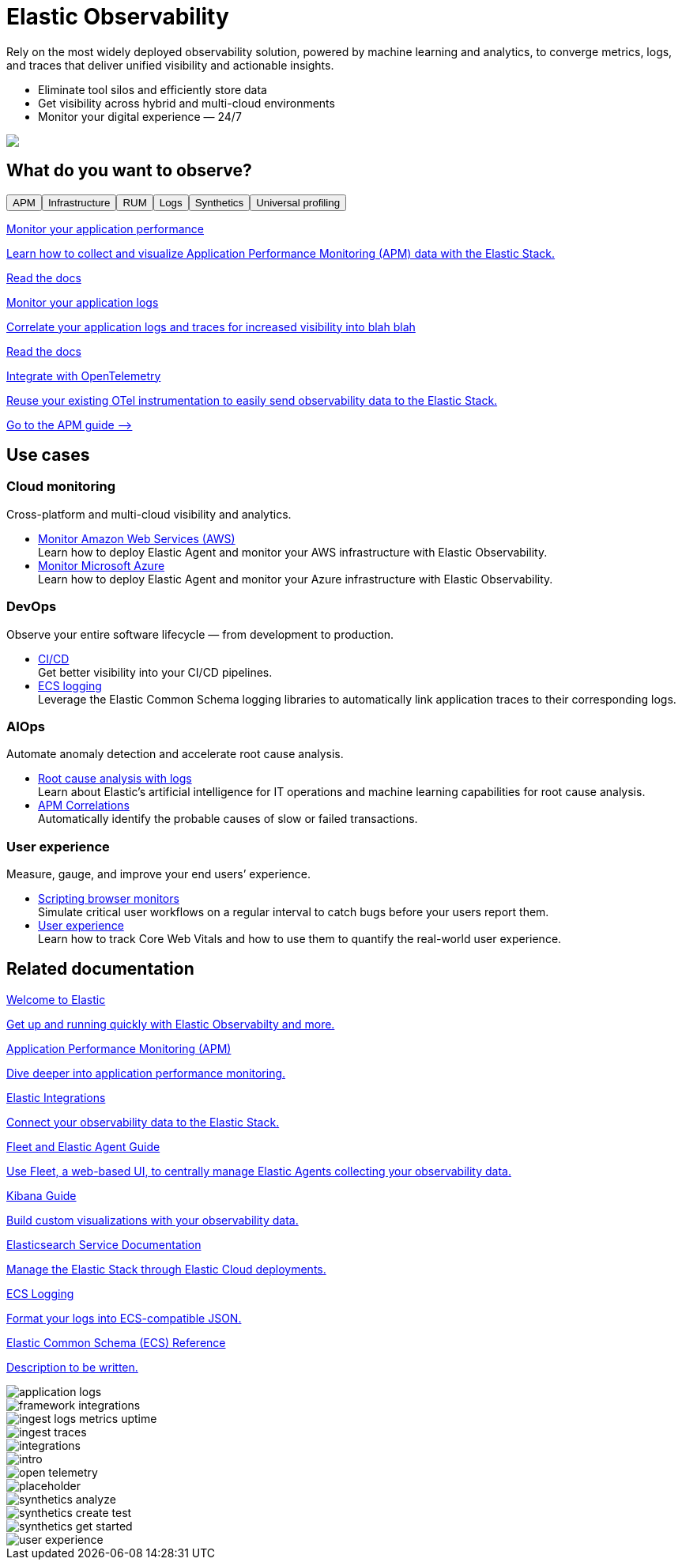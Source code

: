 [role="exclude",id="test-landing-page"]
= Elastic Observability

[subs=attributes+]
++++
<div id="landing-page"><div id="intro-section" class="landing-page-section"><div class="row"><div id="intro-text" class="col-12 col-lg-6"><p>Rely on the most widely deployed observability solution, powered by machine learning and analytics, to converge metrics, logs, and traces that deliver unified visibility and actionable insights.</p><ul><li>Eliminate tool silos and efficiently store data</li><li>Get visibility across hybrid and multi-cloud environments</li><li>Monitor your digital experience — 24/7</li></ul></div><div class="col-12 col-lg-6 d-none d-lg-block intro-image" style="background-image:url(&quot;landing-page/images/intro.png&quot;)"></div><img class="col-12 col-lg-6 d-block d-lg-none" src="landing-page/images/intro.png"/></div></div><div id="capability-tabs" class="landing-page-section"><div><h2>What do you want to observe?</h2><div id="capability-tabs-container" class="tabs" data-tab-group="os"><div id="button-container" role="tablist" aria-label="What do you want to observe?" class="clearfix"><button id="apm-tab" role="tab" aria-selected="true" aria-controls="apm-tab-contents" class="float-lg-left d-block d-lg-inline tab-button active"><span class="app-icon icon-apmApp"></span>APM</button><button id="infrastructure-monitoring-tab" role="tab" aria-selected="false" aria-controls="infrastructure-monitoring-tab-contents" class="float-lg-left d-block d-lg-inline tab-button"><span class="app-icon icon-metricsApp"></span>Infrastructure</button><button id="real-user-monitoring-tab" role="tab" aria-selected="false" aria-controls="real-user-monitoring-tab-contents" class="float-lg-left d-block d-lg-inline tab-button"><span class="app-icon icon-rumApp"></span>RUM</button><button id="log-monitoring-tab" role="tab" aria-selected="false" aria-controls="log-monitoring-tab-contents" class="float-lg-left d-block d-lg-inline tab-button"><span class="app-icon icon-logsApp"></span>Logs</button><button id="synthetic-monitoring-tab" role="tab" aria-selected="false" aria-controls="synthetic-monitoring-tab-contents" class="float-lg-left d-block d-lg-inline tab-button"><span class="app-icon icon-logoUptime"></span>Synthetics</button><button id="universal-profiling-tab" role="tab" aria-selected="false" aria-controls="universal-profiling-tab-contents" class="float-lg-left d-block d-lg-inline tab-button"><span class="app-icon icon-"></span>Universal profiling</button></div><div role="tabpanel" id="apm-tab-contents" aria-labelledby="apm-tab" class="card-container row" tabindex="0"><div class="col-12 col-lg-4"><a href="ingest-traces.html"><div class="card-contents align-items-start"><div class="card-image" style="background-image:url(&quot;landing-page/images/ingest-traces.png&quot;)"></div><div><p class="card-title">Monitor your application performance</p><p class="card-description">Learn how to collect and visualize Application Performance Monitoring (APM) data with the Elastic Stack.</p><p class="card-link">Read the docs</p></div></div></a></div><div class="col-12 col-lg-4"><a href="application-logs.html"><div class="card-contents align-items-start"><div class="card-image" style="background-image:url(&quot;landing-page/images/application-logs.png&quot;)"></div><div><p class="card-title">Monitor your application logs</p><p class="card-description">Correlate your application logs and traces for increased visibility into blah blah</p><p class="card-link">Read the docs</p></div></div></a></div><div class="col-12 col-lg-4"><a href="{apm-guide-ref}/open-telemetry.html"><div class="card-contents align-items-start"><div class="card-image" style="background-image:url(&quot;landing-page/images/open-telemetry.png&quot;)"></div><div><p class="card-title">Integrate with OpenTelemetry</p><p class="card-description">Reuse your existing OTel instrumentation to easily send observability data to the Elastic Stack.</p><p class="card-link">Go to the APM guide --&gt;</p></div></div></a></div></div><div role="tabpanel" id="infrastructure-monitoring-tab-contents" aria-labelledby="infrastructure-monitoring-tab" class="card-container row" tabindex="0" hidden=""><div class="col-12 col-lg-4"><a href="ingest-logs-metrics-uptime.html"><div class="card-contents align-items-start"><div class="card-image" style="background-image:url(&quot;landing-page/images/ingest-logs-metrics-uptime.png&quot;)"></div><div><p class="card-title">Get started</p><p class="card-description">Learn how to monitor logs and infrastructure metrics from systems and services across your organization</p><p class="card-link">Read the docs</p></div></div></a></div><div class="col-12 col-lg-4"><a href="https://docs.elastic.co/integrations"><div class="card-contents align-items-start"><div class="card-image" style="background-image:url(&quot;landing-page/images/integrations.png&quot;)"></div><div><p class="card-title">Integrations</p><p class="card-description">Stream in and visualize logs, metrics, traces, content, and more from your apps, endpoints, infrastructure, cloud, network, workplace tools, and every other common source in your ecosystem.</p><p class="card-link">Go to the Integration docs --&gt;</p></div></div></a></div></div><div role="tabpanel" id="real-user-monitoring-tab-contents" aria-labelledby="real-user-monitoring-tab" class="card-container row" tabindex="0" hidden=""><div class="col-12 col-lg-4"><a href="user-experience.html"><div class="card-contents align-items-start"><div class="card-image" style="background-image:url(&quot;landing-page/images/user-experience.png&quot;)"></div><div><p class="card-title">User experience</p><p class="card-description">User experience provides a way to quantify and analyze the perceived performance of your web application.</p><p class="card-link">Read the docs</p></div></div></a></div><div class="col-12 col-lg-4"><a href="{apm-rum-ref}/intro.html"><div class="card-contents align-items-start"><div class="card-image" style="background-image:url(&quot;landing-page/images/placeholder.png&quot;)"></div><div><p class="card-title">Monitor your users</p><p class="card-description">The Elastic APM Real User Monitoring (RUM) JavaScript Agent provides detailed performance metrics and error tracking of your web applications.</p><p class="card-link">Go to the RUM agent docs --&gt;</p></div></div></a></div><div class="col-12 col-lg-4"><a href="{apm-rum-ref}/framework-integrations.html"><div class="card-contents align-items-start"><div class="card-image" style="background-image:url(&quot;landing-page/images/framework-integrations.png&quot;)"></div><div><p class="card-title">Integrate with your favorite framework</p><p class="card-description">The RUM agent easily integrations with React, Angular, and Vue applications</p><p class="card-link">Go to the RUM agent docs --&gt;</p></div></div></a></div></div><div role="tabpanel" id="log-monitoring-tab-contents" aria-labelledby="log-monitoring-tab" class="card-container row" tabindex="0" hidden=""><div class="col-12 col-lg-4"><a href="ingest-logs-metrics-uptime.html"><div class="card-contents align-items-start"><div class="card-image" style="background-image:url(&quot;landing-page/images/ingest-logs-metrics-uptime.png&quot;)"></div><div><p class="card-title">Get started</p><p class="card-description">Learn how to monitor logs and metrics from systems and services across your organization</p><p class="card-link">Read the docs</p></div></div></a></div><div class="col-12 col-lg-4"><a href="https://docs.elastic.co/integrations"><div class="card-contents align-items-start"><div class="card-image" style="background-image:url(&quot;landing-page/images/integrations.png&quot;)"></div><div><p class="card-title">Integrations</p><p class="card-description">Stream in and visualize logs, metrics, traces, content, and more from your apps, endpoints, infrastructure, cloud, network, workplace tools, and every other common source in your ecosystem.</p><p class="card-link">Go to the Integration docs --&gt;</p></div></div></a></div></div><div role="tabpanel" id="synthetic-monitoring-tab-contents" aria-labelledby="synthetic-monitoring-tab" class="card-container row" tabindex="0" hidden=""><div class="col-12 col-lg-4"><a href="synthetics-get-started.html"><div class="card-contents align-items-start"><div class="card-image" style="background-image:url(&quot;landing-page/images/synthetics-get-started.png&quot;)"></div><div><p class="card-title">Get started</p><p class="card-description">Choose a method and create your first synthetic monitor.</p><p class="card-link">Read the docs</p></div></div></a></div><div class="col-12 col-lg-4"><a href="synthetics-create-test.html"><div class="card-contents align-items-start"><div class="card-image" style="background-image:url(&quot;landing-page/images/synthetics-create-test.png&quot;)"></div><div><p class="card-title">Write a synthetic test</p><p class="card-description">Write a synthetic test to check critical actions that an end-user might make on your site.</p><p class="card-link">Read the docs</p></div></div></a></div><div class="col-12 col-lg-4"><a href="synthetics-analyze.html"><div class="card-contents align-items-start"><div class="card-image" style="background-image:url(&quot;landing-page/images/synthetics-analyze.png&quot;)"></div><div><p class="card-title">Analyze data from synthetic monitors</p><p class="card-description">See a high-level overview of your service&#x27;s availability, and dig into details to diagnose what caused downtime.</p><p class="card-link">Read the docs</p></div></div></a></div></div><div role="tabpanel" id="universal-profiling-tab-contents" aria-labelledby="universal-profiling-tab" class="card-container row" tabindex="0" hidden=""><div class="col-12 col-lg-4"><a href="universal-profiling.html"><div class="card-contents align-items-start"><div class="card-image" style="background-image:url(&quot;landing-page/images/placeholder.png&quot;)"></div><div><p class="card-title">Universal Profiling</p><p class="card-description">With Universal Profiling, you can inspect, filter, and compare your data to gain visibility and optimize performance.</p><p class="card-link">Read the docs</p></div></div></a></div><div class="col-12 col-lg-4"><a href="profiling-get-started.html"><div class="card-contents align-items-start"><div class="card-image" style="background-image:url(&quot;landing-page/images/placeholder.png&quot;)"></div><div><p class="card-title">Get started</p><p class="card-description">Set up Universal Profiling in Elastic Cloud and install your host-agent</p><p class="card-link">Read the docs</p></div></div></a></div></div></div></div></div><div id="use-cases" class="landing-page-section"><div><h2>Use cases</h2><div id="use-case-container" class="row"><div class="col col-12 col-lg-6 use-case-item"><h3>Cloud monitoring</h3><p>Cross-platform and multi-cloud visibility and analytics.</p><ul><li><span><a href="monitor-aws-elastic-agent.html">Monitor Amazon Web Services (AWS)</a><br/>Learn how to deploy Elastic Agent and monitor your AWS infrastructure with Elastic Observability.</span></li><li><span><a href="monitor-azure-elastic-agent.html">Monitor Microsoft Azure</a><br/>Learn how to deploy Elastic Agent and monitor your Azure infrastructure with Elastic Observability.</span></li></ul></div><div class="col col-12 col-lg-6 use-case-item"><h3>DevOps</h3><p>Observe your entire software lifecycle — from development to production.</p><ul><li><span><a href="ci-cd-observability.html">CI/CD</a><br/>Get better visibility into your CI/CD pipelines.</span></li><li><span><a href="{ecs-logging-ref}/intro.html">ECS logging</a><br/>Leverage the Elastic Common Schema logging libraries to automatically link application traces to their corresponding logs.</span></li></ul></div><div class="col col-12 col-lg-6 use-case-item"><h3>AIOps</h3><p>Automate anomaly detection and accelerate root cause analysis.</p><ul><li><span><a href="{blog-ref}reduce-mttd-ml-machine-learning-observability">Root cause analysis with logs</a><br/>Learn about Elastic’s artificial intelligence for IT operations and machine learning capabilities for root cause analysis.</span></li><li><span><a href="{blog-ref}apm-correlations-elastic-observability-root-cause-transactions">APM Correlations</a><br/>Automatically identify the probable causes of slow or failed transactions.</span></li></ul></div><div class="col col-12 col-lg-6 use-case-item"><h3>User experience</h3><p>Measure, gauge, and improve your end users’ experience.</p><ul><li><span><a href="synthetics-journeys.html">Scripting browser monitors</a><br/>Simulate critical user workflows on a regular interval to catch bugs before your users report them.</span></li><li><span><a href="user-experience.html">User experience</a><br/>Learn how to track Core Web Vitals and how to use them to quantify the real-world user experience.</span></li></ul></div></div></div></div><div id="related-content" class="landing-page-section"><div><h2>Related documentation</h2><div id="related-docs-container" class="row"><div class="col col-12 col-lg-4 related-content-item"><a href="{estc-welcome}/getting-started-guides.html"><div class="card-contents"><div class="book-icon"><span class="icon-logoElastic"></span></div><p class="card-title">Welcome to Elastic</p><p class="card-description">Get up and running quickly with Elastic Observabilty and more.</p></div></a></div><div class="col col-12 col-lg-4 related-content-item"><a href="{apm-guide-ref}/apm-overview.html"><div class="card-contents"><div class="book-icon"><span class="icon-apmApp"></span></div><p class="card-title">Application Performance Monitoring (APM)</p><p class="card-description">Dive deeper into application performance monitoring.</p></div></a></div><div class="col col-12 col-lg-4 related-content-item"><a href="https://docs.elastic.co/integrations"><div class="card-contents"><div class="book-icon"><span class="icon-logoElastic"></span></div><p class="card-title">Elastic Integrations</p><p class="card-description">Connect your observability data to the Elastic Stack.</p></div></a></div><div class="col col-12 col-lg-4 related-content-item"><a href="{fleet-guide}/fleet-overview.html"><div class="card-contents"><div class="book-icon"><span class="icon-fleetApp"></span></div><p class="card-title">Fleet and Elastic Agent Guide</p><p class="card-description">Use Fleet, a web-based UI, to centrally manage Elastic Agents collecting your observability data.</p></div></a></div><div class="col col-12 col-lg-4 related-content-item"><a href="{kibana-ref}/index.html"><div class="card-contents"><div class="book-icon"><span class="icon-logoKibana"></span></div><p class="card-title">Kibana Guide</p><p class="card-description">Build custom visualizations with your observability data.</p></div></a></div><div class="col col-12 col-lg-4 related-content-item"><a href="{cloud}/ec-getting-started.html"><div class="card-contents"><div class="book-icon"><span class="icon-logoCloud"></span></div><p class="card-title">Elasticsearch Service Documentation</p><p class="card-description">Manage the Elastic Stack through Elastic Cloud deployments.</p></div></a></div><div class="col col-12 col-lg-4 related-content-item"><a href="{ecs-logging-ref}"><div class="card-contents"><div class="book-icon"><span class="icon-logoElastic"></span></div><p class="card-title">ECS Logging</p><p class="card-description">Format your logs into ECS-compatible JSON.</p></div></a></div><div class="col col-12 col-lg-4 related-content-item"><a href="{ecs-ref}/ecs-reference.html"><div class="card-contents"><div class="book-icon"><span class="icon-logoElastic"></span></div><p class="card-title">Elastic Common Schema (ECS) Reference</p><p class="card-description">Description to be written.</p></div></a></div></div></div></div></div>
++++

++++
<div class="d-none">
++++
image::landing-page/images/application-logs.png[]
image::landing-page/images/framework-integrations.png[]
image::landing-page/images/ingest-logs-metrics-uptime.png[]
image::landing-page/images/ingest-traces.png[]
image::landing-page/images/integrations.png[]
image::landing-page/images/intro.png[]
image::landing-page/images/open-telemetry.png[]
image::landing-page/images/placeholder.png[]
image::landing-page/images/synthetics-analyze.png[]
image::landing-page/images/synthetics-create-test.png[]
image::landing-page/images/synthetics-get-started.png[]
image::landing-page/images/user-experience.png[]
++++
</div>
++++